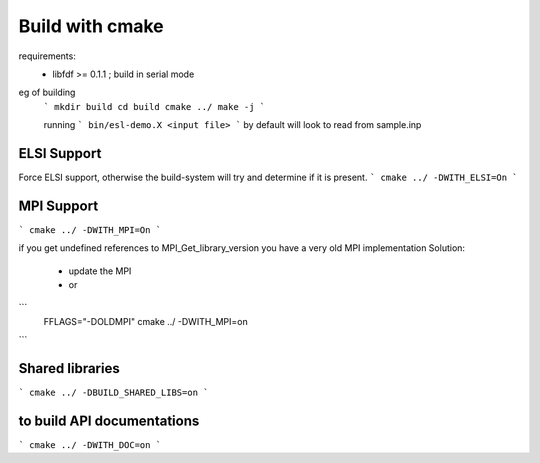 Build with cmake
=================

requirements: 
 - libfdf >= 0.1.1 ; build in serial mode

eg of building
 ```
 mkdir build 
 cd build 
 cmake ../
 make -j
 ```

 running
 ```
 bin/esl-demo.X <input file>
 ```
 by default will look to read from sample.inp

ELSI Support
------------
Force ELSI support, otherwise the build-system will try and determine if it is present.
```
cmake ../ -DWITH_ELSI=On
```

MPI Support
-----------
```
cmake ../ -DWITH_MPI=On
```

if you get undefined references to MPI_Get_library_version you have a very old MPI implementation
Solution:
  - update the MPI
  - or
```
  FFLAGS="-DOLDMPI" cmake ../ -DWITH_MPI=on
```

Shared libraries
-----------------
```
cmake ../ -DBUILD_SHARED_LIBS=on
```

to build API documentations
---------------------------

```
cmake ../ -DWITH_DOC=on
```
